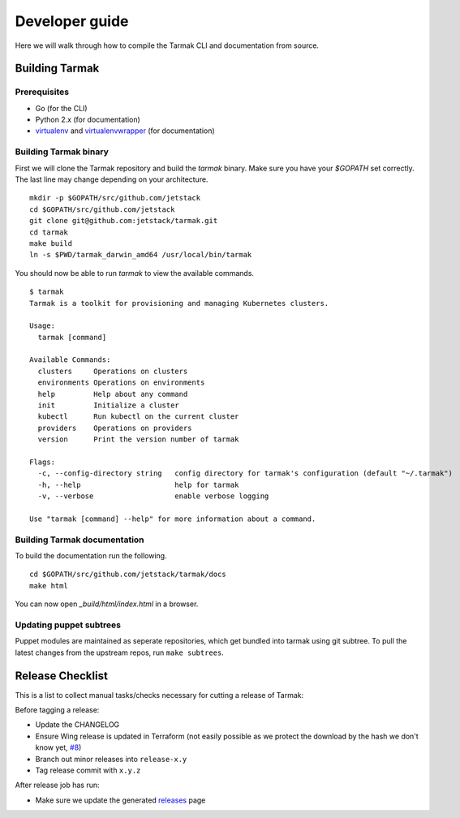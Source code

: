 .. dev-guide:

Developer guide
===============

Here we will walk through how to compile the Tarmak CLI and documentation from source.

Building Tarmak
---------------

Prerequisites
*************

* Go (for the CLI)
* Python 2.x (for documentation)
* `virtualenv <https://pypi.python.org/pypi/virtualenv>`_ and `virtualenvwrapper <https://virtualenvwrapper.readthedocs.io>`_ (for documentation)

Building Tarmak binary
**********************

First we will clone the Tarmak repository and build the `tarmak` binary. Make sure you have your `$GOPATH` set correctly. The last line may change depending on your architecture.

::

  mkdir -p $GOPATH/src/github.com/jetstack
  cd $GOPATH/src/github.com/jetstack
  git clone git@github.com:jetstack/tarmak.git
  cd tarmak
  make build
  ln -s $PWD/tarmak_darwin_amd64 /usr/local/bin/tarmak

You should now be able to run `tarmak` to view the available commands.

::

  $ tarmak
  Tarmak is a toolkit for provisioning and managing Kubernetes clusters.

  Usage:
    tarmak [command]

  Available Commands:
    clusters     Operations on clusters
    environments Operations on environments
    help         Help about any command
    init         Initialize a cluster
    kubectl      Run kubectl on the current cluster
    providers    Operations on providers
    version      Print the version number of tarmak

  Flags:
    -c, --config-directory string   config directory for tarmak's configuration (default "~/.tarmak")
    -h, --help                      help for tarmak
    -v, --verbose                   enable verbose logging

  Use "tarmak [command] --help" for more information about a command.

Building Tarmak documentation
*****************************

To build the documentation run the following.

::

  cd $GOPATH/src/github.com/jetstack/tarmak/docs
  make html

You can now open `_build/html/index.html` in a browser.


Updating puppet subtrees
************************

Puppet modules are maintained as seperate repositories, which get bundled into
tarmak using git subtree. To pull the latest changes from the upstream repos,
run ``make subtrees``.


Release Checklist
-----------------

This is a list to collect manual tasks/checks necessary for cutting a
release of Tarmak:

Before tagging a release:

* Update the CHANGELOG
* Ensure Wing release is updated in Terraform (not easily possible as we
  protect the download by the hash we don't know yet, `#8
  <https://github.com/jetstack/tarmak/issues/8>`_)
* Branch out minor releases into ``release-x.y``
* Tag release commit with ``x.y.z``

After release job has run:

* Make sure we update the generated `releases <https://github.com/jetstack/tarmak/releases>`_ page
